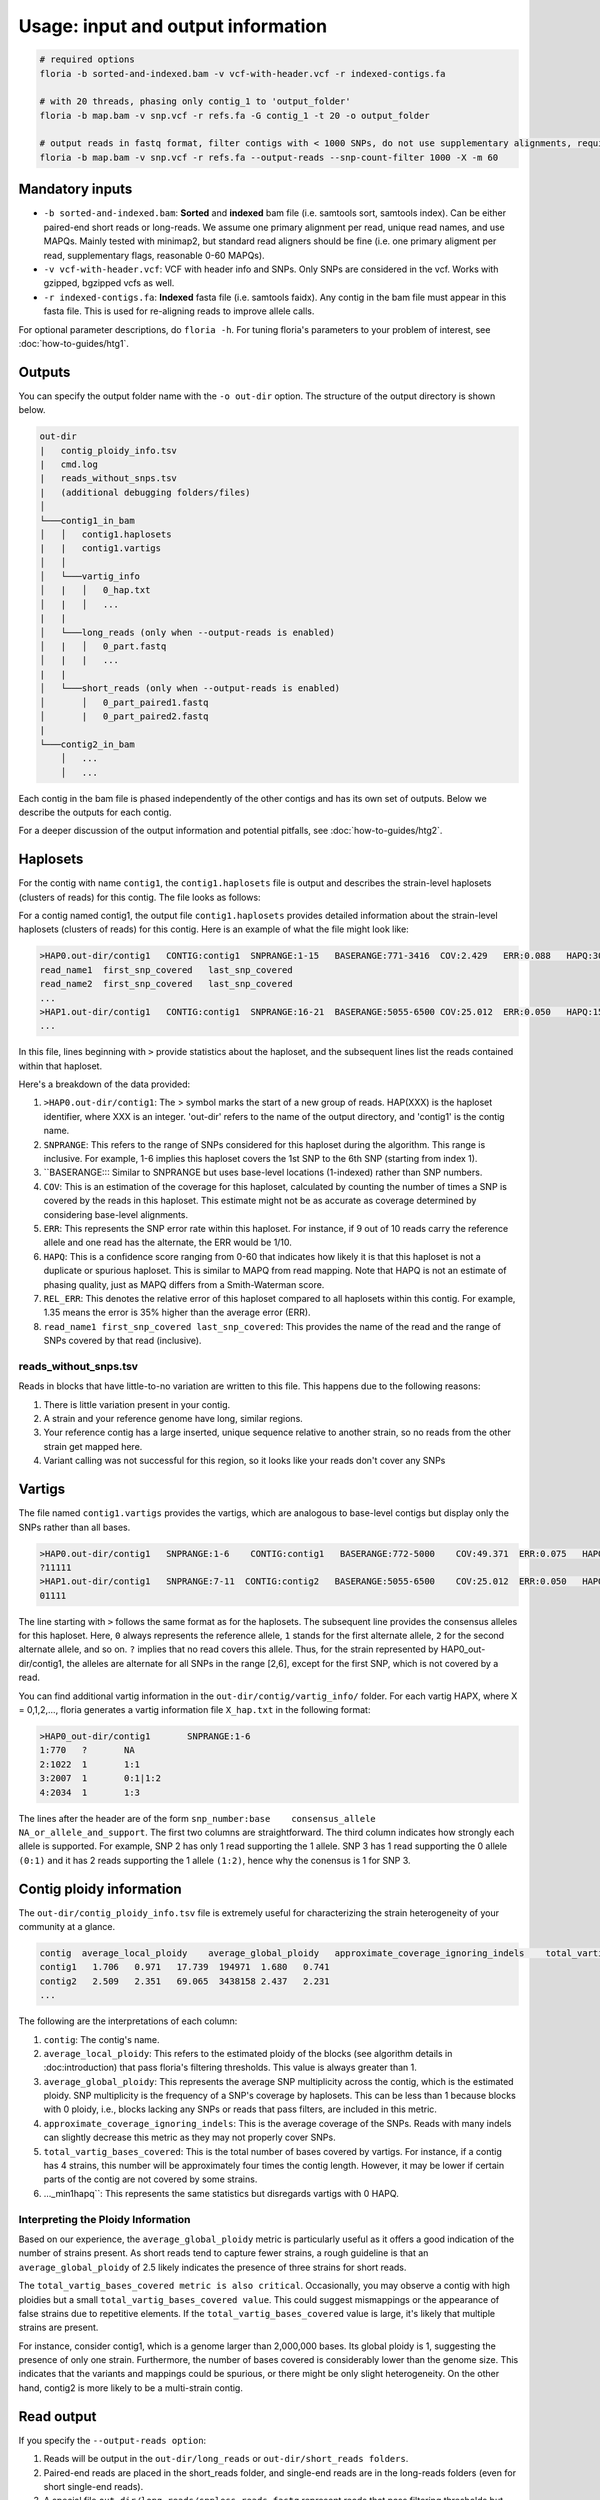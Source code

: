 Usage: input and output information
=================

.. code-block:: sh

    # required options
    floria -b sorted-and-indexed.bam -v vcf-with-header.vcf -r indexed-contigs.fa

    # with 20 threads, phasing only contig_1 to 'output_folder'
    floria -b map.bam -v snp.vcf -r refs.fa -G contig_1 -t 20 -o output_folder

    # output reads in fastq format, filter contigs with < 1000 SNPs, do not use supplementary alignments, require MAPQ 60.
    floria -b map.bam -v snp.vcf -r refs.fa --output-reads --snp-count-filter 1000 -X -m 60

Mandatory inputs
-------

*   ``-b sorted-and-indexed.bam``: **Sorted** and **indexed** bam file (i.e. samtools sort, samtools index). Can be either paired-end short reads or long-reads. We assume one primary alignment per read, unique read names, and use MAPQs. Mainly tested with minimap2, but standard read aligners should be fine (i.e. one primary aligment per read, supplementary flags, reasonable 0-60 MAPQs). 

*   ``-v vcf-with-header.vcf``: VCF with header info and SNPs. Only SNPs are considered in the vcf. Works with gzipped, bgzipped vcfs as well. 

*   ``-r indexed-contigs.fa``: **Indexed** fasta file (i.e. samtools faidx). Any contig in the bam file must appear in this fasta file. This is used for re-aligning reads to improve allele calls. 

For optional parameter descriptions, do ``floria -h``. For tuning floria's parameters to your problem of interest, see :doc:`how-to-guides/htg1`. 

.. _usage-outputs:

Outputs
---------

You can specify the output folder name with the ``-o out-dir`` option. The structure of the output directory is shown below.

.. code-block:: sh

    out-dir
    |   contig_ploidy_info.tsv
    |   cmd.log
    |   reads_without_snps.tsv
    |   (additional debugging folders/files)
    │
    └───contig1_in_bam
    │   │   contig1.haplosets
    |   |   contig1.vartigs
    │   │
    │   └───vartig_info
    │   |   │   0_hap.txt
    │   |   │   ...
    |   |
    │   └───long_reads (only when --output-reads is enabled)
    │   |   │   0_part.fastq
    │   |   |   ...
    |   |
    │   └───short_reads (only when --output-reads is enabled)
    │       │   0_part_paired1.fastq
    │       |   0_part_paired2.fastq
    |   
    └───contig2_in_bam
        │   ...
        │   ...


Each contig in the bam file is phased independently of the other contigs and has its own set of outputs. Below we describe the outputs for each contig. 

For a deeper discussion of the output information and potential pitfalls, see :doc:`how-to-guides/htg2`. 

Haplosets
--------

For the contig with name ``contig1``, the ``contig1.haplosets`` file is output and describes the strain-level haplosets (clusters of reads) for this contig. The file looks as follows:

For a contig named contig1, the output file ``contig1.haplosets`` provides detailed information about the strain-level haplosets (clusters of reads) for this contig. Here is an example of what the file might look like:

.. code-block:: sh

    >HAP0.out-dir/contig1   CONTIG:contig1  SNPRANGE:1-15   BASERANGE:771-3416  COV:2.429   ERR:0.088   HAPQ:30  REL_ERR:1.591
    read_name1  first_snp_covered   last_snp_covered
    read_name2  first_snp_covered   last_snp_covered
    ...
    >HAP1.out-dir/contig1   CONTIG:contig1  SNPRANGE:16-21  BASERANGE:5055-6500 COV:25.012  ERR:0.050   HAPQ:15 REL_ERR:1.11
    ...

In this file, lines beginning with ``>`` provide statistics about the haploset, and the subsequent lines list the reads contained within that haploset.

Here's a breakdown of the data provided:

#. ``>HAP0.out-dir/contig1``: The > symbol marks the start of a new group of reads. HAP(XXX) is the haploset identifier, where XXX is an integer. 'out-dir' refers to the name of the output directory, and 'contig1' is the contig name.
#. ``SNPRANGE``: This refers to the range of SNPs considered for this haploset during the algorithm. This range is inclusive. For example, 1-6 implies this haploset covers the 1st SNP to the 6th SNP (starting from index 1).
#. ``BASERANGE::: Similar to SNPRANGE but uses base-level locations (1-indexed) rather than SNP numbers.
#. ``COV``: This is an estimation of the coverage for this haploset, calculated by counting the number of times a SNP is covered by the reads in this haploset. This estimate might not be as accurate as coverage determined by considering base-level alignments.
#. ``ERR``: This represents the SNP error rate within this haploset. For instance, if 9 out of 10 reads carry the reference allele and one read has the alternate, the ERR would be 1/10.
#. ``HAPQ``: This is a confidence score ranging from 0-60 that indicates how likely it is that this haploset is not a duplicate or spurious haploset. This is similar to MAPQ from read mapping. Note that HAPQ is not an estimate of phasing quality, just as MAPQ differs from a Smith-Waterman score.
#. ``REL_ERR``: This denotes the relative error of this haploset compared to all haplosets within this contig. For example, 1.35 means the error is 35% higher than the average error (ERR).
#. ``read_name1 first_snp_covered last_snp_covered``: This provides the name of the read and the range of SNPs covered by that read (inclusive).

reads_without_snps.tsv
^^^^^^^^^^^^^^^^^^^^^

Reads in blocks that have little-to-no variation are written to this file. This happens due to the following reasons:

#. There is little variation present in your contig.
#. A strain and your reference genome have long, similar regions.
#. Your reference contig has a large inserted, unique sequence relative to another strain, so no reads from the other strain get mapped here. 
#. Variant calling was not successful for this region, so it looks like your reads don't cover any SNPs


Vartigs
------

The file named ``contig1.vartigs`` provides the vartigs, which are analogous to base-level contigs but display only the SNPs rather than all bases.

.. code-block:: sh

    >HAP0.out-dir/contig1   SNPRANGE:1-6    CONTIG:contig1   BASERANGE:772-5000    COV:49.371  ERR:0.075   HAPQ:47   REL_ERR:1.35
    ?11111
    >HAP1.out-dir/contig1   SNPRANGE:7-11  CONTIG:contig2   BASERANGE:5055-6500    COV:25.012  ERR:0.050   HAPQ:15   REL_ERR:1.11
    01111


The line starting with ``>`` follows the same format as for the haplosets. The subsequent line provides the consensus alleles for this haploset. Here, ``0`` always represents the reference allele, ``1`` stands for the first alternate allele, ``2`` for the second alternate allele, and so on. ``?`` implies that no read covers this allele. Thus, for the strain represented by HAP0_out-dir/contig1, the alleles are alternate for all SNPs in the range [2,6], except for the first SNP, which is not covered by a read.

You can find additional vartig information in the ``out-dir/contig/vartig_info/`` folder. For each vartig HAPX, where X = 0,1,2,..., floria generates a vartig information file ``X_hap.txt`` in the following format:

.. code-block:: 

    >HAP0_out-dir/contig1       SNPRANGE:1-6
    1:770   ?       NA      
    2:1022  1       1:1     
    3:2007  1       0:1|1:2 
    4:2034  1       1:3  

The lines after the header are of the form ``snp_number:base    consensus_allele    NA_or_allele_and_support``. The first two columns are straightforward. The third column indicates how strongly each allele is supported. For example, SNP 2 has only 1 read supporting the 1 allele. SNP 3 has 1 read supporting the 0 allele ``(0:1)`` and it has 2 reads supporting the 1 allele ``(1:2)``, hence why the conensus is 1 for SNP 3. 

Contig ploidy information
-----------------------

The ``out-dir/contig_ploidy_info.tsv`` file is extremely useful for characterizing the strain heterogeneity of your community at a glance. 

.. code-block:: sh

    contig  average_local_ploidy    average_global_ploidy   approximate_coverage_ignoring_indels    total_vartig_bases_covered    average_local_ploidy_min1hapq   average_global_ploidy_min1hapq
    contig1   1.706   0.971   17.739  194971  1.680   0.741
    contig2   2.509   2.351   69.065  3438158 2.437   2.231
    ...


The following are the interpretations of each column:

#. ``contig``: The contig's name.
#. ``average_local_ploidy``: This refers to the estimated ploidy of the blocks (see algorithm details in :doc:introduction) that pass floria's filtering thresholds. This value is always greater than 1.
#. ``average_global_ploidy``: This represents the average SNP multiplicity across the contig, which is the estimated ploidy. SNP multiplicity is the frequency of a SNP's coverage by haplosets. This can be less than 1 because blocks with 0 ploidy, i.e., blocks lacking any SNPs or reads that pass filters, are included in this metric.
#. ``approximate_coverage_ignoring_indels``: This is the average coverage of the SNPs. Reads with many indels can slightly decrease this metric as they may not properly cover SNPs.
#. ``total_vartig_bases_covered``: This is the total number of bases covered by vartigs. For instance, if a contig has 4 strains, this number will be approximately four times the contig length. However, it may be lower if certain parts of the contig are not covered by some strains.
#. ..._min1hapq``: This represents the same statistics but disregards vartigs with 0 HAPQ.

Interpreting the Ploidy Information
^^^^^^^^^^^^^^^^^^^^^^^^^^^^^^^^^^

Based on our experience, the ``average_global_ploidy`` metric is particularly useful as it offers a good indication of the number of strains present. As short reads tend to capture fewer strains, a rough guideline is that an ``average_global_ploidy`` of 2.5 likely indicates the presence of three strains for short reads.

The ``total_vartig_bases_covered metric is also critical``. Occasionally, you may observe a contig with high ploidies but a small ``total_vartig_bases_covered value``. This could suggest mismappings or the appearance of false strains due to repetitive elements. If the ``total_vartig_bases_covered`` value is large, it's likely that multiple strains are present.

For instance, consider contig1, which is a genome larger than 2,000,000 bases. Its global ploidy is 1, suggesting the presence of only one strain. Furthermore, the number of bases covered is considerably lower than the genome size. This indicates that the variants and mappings could be spurious, or there might be only slight heterogeneity. On the other hand, contig2 is more likely to be a multi-strain contig.


.. _read-outputs:

Read output
----------

If you specify the ``--output-reads option``: 

#. Reads will be output in the ``out-dir/long_reads`` or ``out-dir/short_reads folders``. 
#. Paired-end reads are placed in the short_reads folder, and single-end reads are in the long-reads folders (even for short single-end reads). 
#. A special file ``out-dir/long_reads/snpless_reads.fastq`` represent reads that pass filtering thresholds but reside in blocks on the reference that have little to no variation (i.e. from ``reads_without_snps.tsv``. If you attempt to phase a genome with almost no variation (e.g. only false positive, scattered SNPs) then most of your reads will be here. 

For example, the file ``1_part.fastq`` contains all of the reads in fastq format for the 1th haplotype, also labeled as HAP1 in other files.

Importantly, **long-reads are trimmed against the haplosets**. For example, consider a read of length 1500 that is mapped from [200,1700] on the contig. If this read is part of HAP1, and HAP1's BASERANGE is 500-1000, we only output the portions of the read that are mapped between [500,1000] on the genome. This approach helps to prevent poor assemblies near the edges of the haplosets.


